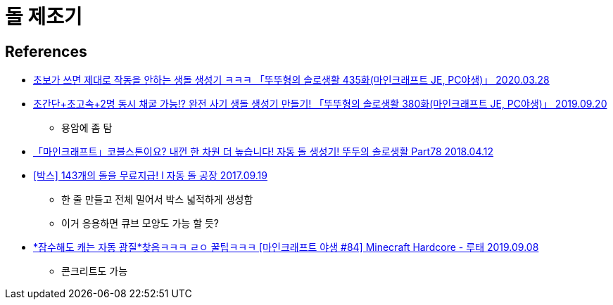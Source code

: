 = 돌 제조기

== References
* https://www.youtube.com/watch?v=814HiGUdrQs[초보가 쓰면 제대로 작동을 안하는 생돌 생성기 ㅋㅋㅋ 「뚜뚜형의 솔로생활 435화(마인크래프트 JE, PC야생)」 2020.03.28]
* https://www.youtube.com/watch?v=mMsHXFrsDbk[초간단+초고속+2명 동시 채굴 가능!? 완전 사기 생돌 생성기 만들기! 「뚜뚜형의 솔로생활 380화(마인크래프트 JE, PC야생)」 2019.09.20]
** 용암에 좀 탐
* https://www.youtube.com/watch?v=A3dRPiBFDD8[「마인크래프트」코블스톤이요? 내껀 한 차원 더 높습니다! 자동 돌 생성기! 뚜두의 솔로생활 Part78 2018.04.12]


* https://www.youtube.com/watch?v=lJxs_lewYq8[[박스\] 143개의 돌을 무료지급! l 자동 돌 공장 2017.09.19]
** 한 줄 만들고 전체 밀어서 박스 넓적하게 생성함
** 이거 응용하면 큐브 모양도 가능 할 듯?

* https://www.youtube.com/watch?v=mRp2jM7c9Cg[*잠수해도 캐는 자동 광질*찾음ㅋㅋㅋ ㄹㅇ 꿀팁ㅋㅋㅋ [마인크래프트 야생 #84\] Minecraft Hardcore - 루태 2019.09.08]
** 콘크리트도 가능
